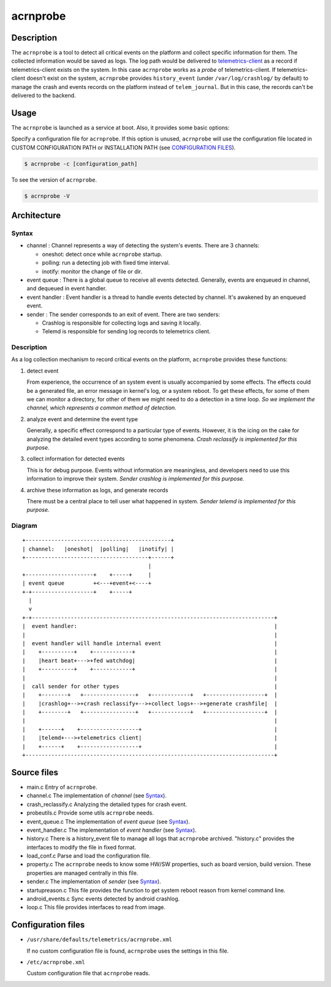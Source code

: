 .. _acrnprobe_doc:

acrnprobe
#########

Description
***********

The ``acrnprobe`` is a tool to detect all critical events on the platform and
collect specific information for them. The collected information would be saved
as logs. The log path would be delivered to `telemetrics-client`_ as a record if
telemetrics-client exists on the system. In this case ``acrnprobe`` works as a
*probe* of telemetrics-client. If telemetrics-client doesn't exist on the
system, ``acrnprobe`` provides ``history_event`` (under ``/var/log/crashlog/``
by default) to manage the crash and events records on the platform instead of
``telem_journal``. But in this case, the records can't be delivered to the
backend.

Usage
*****

The ``acrnprobe`` is launched as a service at boot. Also, it provides some basic
options:

Specify a configuration file for ``acrnprobe``. If this option is unused,
``acrnprobe`` will use the configuration file located in CUSTOM CONFIGURATION
PATH or INSTALLATION PATH (see `CONFIGURATION FILES`_).

.. code-block:: none

   $ acrnprobe -c [configuration_path]

To see the version of ``acrnprobe``.

.. code-block:: none

   $ acrnprobe -V

Architecture
************

Syntax
======

- channel :
  Channel represents a way of detecting the system's events. There are 3
  channels:

  + oneshot: detect once while ``acrnprobe`` startup.
  + polling: run a detecting job with fixed time interval.
  + inotify: monitor the change of file or dir.

- event queue :
  There is a global queue to receive all events detected.
  Generally, events are enqueued in channel, and dequeued in event handler.

- event handler :
  Event handler is a thread to handle events detected by channel.
  It's awakened by an enqueued event.

- sender :
  The sender corresponds to an exit of event.
  There are two senders:

  + Crashlog is responsible for collecting logs and saving it locally.
  + Telemd is responsible for sending log records to telemetrics client.

Description
===========

As a log collection mechanism to record critical events on the platform,
``acrnprobe`` provides these functions:

1. detect event

   From experience, the occurrence of an system event is usually accompanied
   by some effects. The effects could be a generated file, an error message in
   kernel's log, or a system reboot. To get these effects, for some of them we
   can monitor a directory, for other of them we might need to do a detection
   in a time loop.
   *So we implement the channel, which represents a common method of detection.*

2. analyze event and determine the event type

   Generally, a specific effect correspond to a particular type of events.
   However, it is the icing on the cake for analyzing the detailed event types
   according to some phenomena. *Crash reclassify is implemented for this
   purpose.*

3. collect information for detected events

   This is for debug purpose. Events without information are meaningless,
   and developers need to use this information to improve their system. *Sender
   crashlog is implemented for this purpose.*

4. archive these information as logs, and generate records

   There must be a central place to tell user what happened in system.
   *Sender telemd is implemented for this purpose.*

Diagram
=======
::

 +---------------------------------------------+
 | channel:   |oneshot|  |polling|   |inotify| |
 +--------------------------------------+------+
                                        |
 +---------------------+    +-----+     |
 | event queue         +<---+event+<----+
 +-+-------------------+    +-----+
   |
   v
 +-+---------------------------------------------------------------------------+
 |  event handler:                                                             |
 |                                                                             |
 |  event handler will handle internal event                                   |
 |    +----------+    +------------+                                           |
 |    |heart beat+--->+fed watchdog|                                           |
 |    +----------+    +------------+                                           |
 |                                                                             |
 |  call sender for other types                                                |
 |    +--------+   +----------------+   +------------+   +------------------+  |
 |    |crashlog+-->+crash reclassify+-->+collect logs+-->+generate crashfile|  |
 |    +--------+   +----------------+   +------------+   +------------------+  |
 |                                                                             |
 |    +------+    +------------------+                                         |
 |    |telemd+--->+telemetrics client|                                         |
 |    +------+    +------------------+                                         |
 +-----------------------------------------------------------------------------+


Source files
************

- main.c
  Entry of ``acrnprobe``.
- channel.c
  The implementation of *channel* (see `Syntax`_).
- crash_reclassify.c
  Analyzing the detailed types for crash event.
- probeutils.c
  Provide some utils ``acrnprobe`` needs.
- event_queue.c
  The implementation of *event queue* (see `Syntax`_).
- event_handler.c
  The implementation of *event handler* (see `Syntax`_).
- history.c
  There is a history_event file to manage all logs that ``acrnprobe`` archived.
  "history.c" provides the interfaces to modify the file in fixed format.
- load_conf.c
  Parse and load the configuration file.
- property.c
  The ``acrnprobe`` needs to know some HW/SW properties, such as board version,
  build version. These properties are managed centrally in this file.
- sender.c
  The implementation of *sender* (see `Syntax`_).
- startupreason.c
  This file provides the function to get system reboot reason from kernel
  command line.
- android_events.c
  Sync events detected by android crashlog.
- loop.c
  This file provides interfaces to read from image.

Configuration files
*******************

* ``/usr/share/defaults/telemetrics/acrnprobe.xml``

  If no custom configuration file is found, ``acrnprobe`` uses the settings in
  this file.

* ``/etc/acrnprobe.xml``

  Custom configuration file that ``acrnprobe`` reads.

.. _`telemetrics-client`: https://github.com/clearlinux/telemetrics-client
